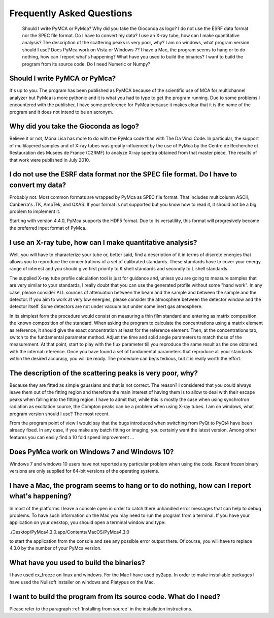 Frequently Asked Questions
==========================

    Should I write PyMCA or PyMca?
    Why did you take the Gioconda as logo?
    I do not use the ESRF data format nor the SPEC file format. Do I have to convert my data?
    I use an X-ray tube, how can I make quantitative analysis?
    The description of the scattering peaks is very poor, why?
    I am on windows, what program version should I use?
    Does PyMca work on Vista or Windows 7?
    I have a Mac, the program seems to hang or to do nothing, how can I report what's happening?
    What have you used to build the binaries?
    I want to build the program from its source code. Do I need Numeric or Numpy?

Should I write PyMCA or PyMca?
------------------------------

It's up to you. The program has been published as PyMCA because of the scientific use of MCA for multichannel analyzer but PyMca is more pythonic and it is what you had to type to get the program running. Due to some problems I encountered with the publisher, I have some preference for PyMca because it makes clear that it is the name of the program and it does not intend to be an acronym.

Why did you take the Gioconda as logo?
--------------------------------------

Believe it or not, Mona Lisa has more to do with the PyMca code than with The Da Vinci Code. In particular, the support of multilayered samples and of X-ray tubes was greatly influenced by the use of PyMca by the Centre de Recherche et Restauration des Musees de France (C2RMF) to analyze X-ray spectra obtained from that master piece. The results of that work were published in July 2010.

I do not use the ESRF data format nor the SPEC file format. Do I have to convert my data?
-----------------------------------------------------------------------------------------

Probably not. Most common formats are wrapped by PyMca as SPEC file format. That includes multicolumn ASCII, Canberra's .TK, AmpTek, and QXAS. If your format is not supported but you know how to read it, it should not be a big problem to implement it.

Starting with version 4.4.0, PyMca supports the HDF5 format. Due to its versatility, this format will progresively become the preferred input format of PyMca.

I use an X-ray tube, how can I make quantitative analysis?
----------------------------------------------------------

Well, you will have to characterize your tube or, better said, find a description of it in terms of discrete energies that allows you to reproduce the concentrations of a set of calibrated standards. These standards have to cover your energy range of interest and you should give first priority to K shell standards and secondly to L shell standards.

The supplied X-ray tube profile calculation tool is just for guidance and, unless you are going to measure samples that are very similar to your standards, I really doubt that you can use the generated profile without some "hand work". In any case, please consider ALL sources of attenuation between the beam and the sample and between the sample and the detector. If you aim to work at very low energies, please consider the atmosphere between the detector window and the detector itself. Some detectors are not under vacuum but under some inert gas atmosphere.

In its simplest form the procedure would consist on measuring a thin film standard and entering as matrix composition the known composition of the standard. When asking the program to calculate the concentrations using a matrix element as reference, it should give the exact concentration at least for the reference element. Then, at the concentrations tab,  switch to the fundamental parameter method. Adjust the time and solid angle parameters to match those of the measurement. At that point, start to play with the flux parameter till you reproduce the same result as the one obtained with the internal reference. Once you have found a set of fundamental parameters that reproduce all your standards within the desired accuracy, you will be ready. The procedure can be/is tedious, but it is really worth the effort.

The description of the scattering peaks is very poor, why?
----------------------------------------------------------

Because they are fitted as simple gaussians and that is not correct. The reason? I considered that you could always leave them out of the fitting region and therefore the main interest of having them is to allow to deal with their escape peaks when falling  into the fitting region. I have to admit that, while this is mostly the case when using synchrotron radiation as excitation source, the Compton peaks can be a problem when using X-ray tubes.
I am on windows, what program version should I use?
The most recent.

From the program point of view I would say that the bugs introduced when switching from PyQt to PyQt4 have been already fixed. In any case, if you make any batch fitting or imaging, you certainly want the latest version. Among other features you can easily find a 10 fold speed improvement ...

Does PyMca work on Windows 7 and Windows 10?
--------------------------------------------

Windows 7 and windows 10 users have not reported any particular problem when using the code.
Recent frozen binary versions are only supplied for 64-bit versions of the operating systems.

I have a Mac, the program seems to hang or to do nothing, how can I report what's happening?
--------------------------------------------------------------------------------------------

In most of the platforms I leave a console open in order to catch there unhandled error messages that can help to debug problems. To have such information on the Mac you may need to run the program from a terminal. If you have your application on your desktop, you should open a terminal window and type:

./Desktop/PyMca4.3.0.app/Contents/MacOS/PyMca4.3.0

to start the application from the console and see any possible error output there. Of course, you will have to replace 4.3.0 by the number of your PyMca version.

What have you used to build the binaries?
-----------------------------------------

I have used cx_freeze on linux and windows. For the Mac I have used py2app. In order to make installable packages I have used the Nullsoft installer on windows and Platypus on the Mac.

I want to build the program from its source code. What do I need?
-----------------------------------------------------------------

Please refer to the paragraph :ref:`Installing from source` in the installation instructions.
